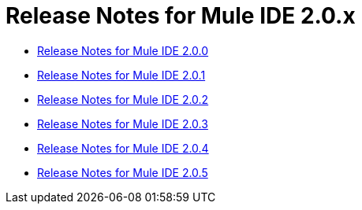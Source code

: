 = Release Notes for Mule IDE 2.0.x
:keywords: release notes, ide


* link:/release-notes/release-notes-for-mule-ide-2.0.0[Release Notes for Mule IDE 2.0.0]
* link:/release-notes/release-notes-for-mule-ide-2.0.1[Release Notes for Mule IDE 2.0.1]
* link:/release-notes/release-notes-for-mule-ide-2.0.2[Release Notes for Mule IDE 2.0.2]
* link:/release-notes/release-notes-for-mule-ide-2.0.3[Release Notes for Mule IDE 2.0.3]
* link:/release-notes/release-notes-for-mule-ide-2.0.4[Release Notes for Mule IDE 2.0.4]
* link:/release-notes/release-notes-for-mule-ide-2.0.5[Release Notes for Mule IDE 2.0.5]
